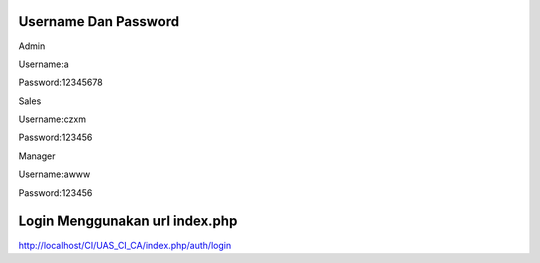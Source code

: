 ###################
Username Dan Password
###################


Admin

Username:a

Password:12345678


Sales

Username:czxm

Password:123456


Manager

Username:awww

Password:123456



###################
Login Menggunakan url index.php
###################

http://localhost/CI/UAS_CI_CA/index.php/auth/login

